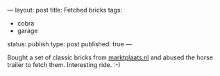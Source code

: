 ---
layout: post
title: Fetched bricks
tags:
- cobra
- garage
status: publish
type: post
published: true
---
#+BEGIN_HTML

Bought a set of classic bricks from <a href="http://marktplaats.nl">marktplaats.nl</a> and abused the horse trailer to fetch them. Interesting ride. :-)

<p style="text-align: center"><a href="http://www.flickr.com/photos/96151162@N00/2670811400/"><img src="http://farm4.static.flickr.com/3162/2670811400_2a8ee6a719.jpg" class="flickr" alt="" /></a><br /></p><br />
<div style="text-align: center">
  <a href="http://www.flickr.com/photos/96151162@N00/2670811766/"><img src="http://farm4.static.flickr.com/3247/2670811766_9decbbb890.jpg" class="flickr" alt="" /></a><br />
</div>

#+END_HTML
